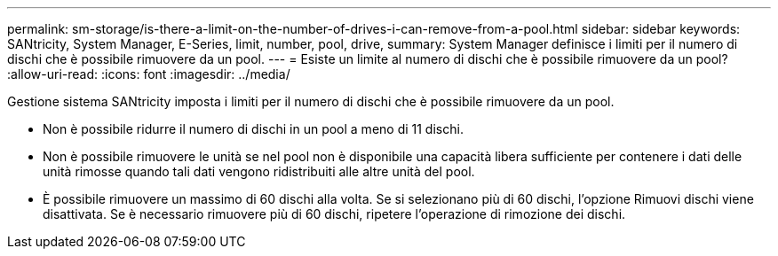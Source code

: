 ---
permalink: sm-storage/is-there-a-limit-on-the-number-of-drives-i-can-remove-from-a-pool.html 
sidebar: sidebar 
keywords: SANtricity, System Manager, E-Series, limit, number, pool, drive, 
summary: System Manager definisce i limiti per il numero di dischi che è possibile rimuovere da un pool. 
---
= Esiste un limite al numero di dischi che è possibile rimuovere da un pool?
:allow-uri-read: 
:icons: font
:imagesdir: ../media/


[role="lead"]
Gestione sistema SANtricity imposta i limiti per il numero di dischi che è possibile rimuovere da un pool.

* Non è possibile ridurre il numero di dischi in un pool a meno di 11 dischi.
* Non è possibile rimuovere le unità se nel pool non è disponibile una capacità libera sufficiente per contenere i dati delle unità rimosse quando tali dati vengono ridistribuiti alle altre unità del pool.
* È possibile rimuovere un massimo di 60 dischi alla volta. Se si selezionano più di 60 dischi, l'opzione Rimuovi dischi viene disattivata. Se è necessario rimuovere più di 60 dischi, ripetere l'operazione di rimozione dei dischi.

